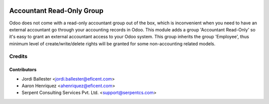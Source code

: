.. image:: https://img.shields.io/badge/licence-AGPL--3-blue.svg
   :target: http://www.gnu.org/licenses/agpl-3.0-standalone.html
   :alt: License: AGPL-3

==========================
Accountant Read-Only Group
==========================

Odoo does not come with a read-only accountant group out of the box,
which is inconvenient when you need to have an external accountant go
through your accounting records in Odoo. This module adds a group
'Accountant Read-Only' so it's easy to grant an external accountant
access to your Odoo system. This group inherits the group 'Employee',
thus minimum level of create/write/delete rights will be granted for
some non-accounting related models.

Credits
=======

Contributors
------------

* Jordi Ballester <jordi.ballester@eficent.com>
* Aaron Henriquez <ahenriquez@eficent.com>
* Serpent Consulting Services Pvt. Ltd. <support@serpentcs.com>
